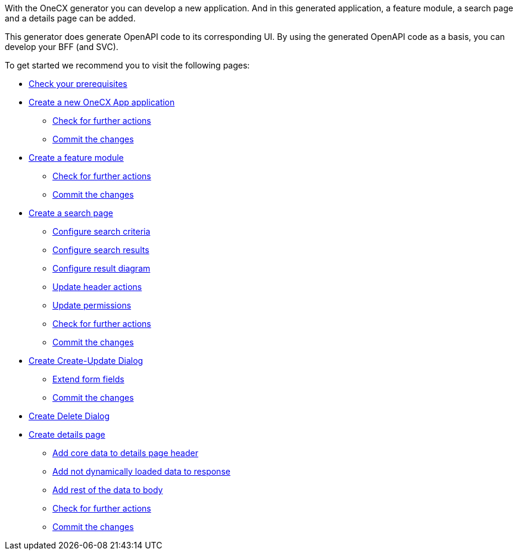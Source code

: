 With the OneCX generator you can develop a new application. And in this generated application, a feature module, a search page and a details page can be added.

This generator does generate OpenAPI code to its corresponding UI.
By using the generated OpenAPI code as a basis, you can develop your BFF (and SVC).

To get started we recommend you to visit the following pages:

* xref:getting_started/prerequisites.adoc[Check your prerequisites]
* xref:getting_started/createNewOneCXApp.adoc[Create a new OneCX App application]
** xref:getting_started/basicOneCXApp/checkForFurtherActions.adoc[Check for further actions]
** xref:getting_started/basicOneCXApp/commitTheChanges.adoc[Commit the changes]
* xref:getting_started/createFeatureModule.adoc[Create a feature module]
** xref:getting_started/feature/checkForFurtherActions.adoc[Check for further actions]
** xref:getting_started/feature/commitTheChanges.adoc[Commit the changes]
* xref:getting_started/createSearchPage.adoc[Create a search page]
** xref:getting_started/search/configureSearchCriteria.adoc[Configure search criteria]
** xref:getting_started/search/configureSearchResults.adoc[Configure search results]
** xref:getting_started/search/configureResultDiagram.adoc[Configure result diagram]
** xref:getting_started/search/updateHeaderActions.adoc[Update header actions]
** xref:getting_started/search/updatePermissions.adoc[Update permissions]
** xref:getting_started/search/checkForFurtherActions.adoc[Check for further actions]
** xref:getting_started/search/commitTheChanges.adoc[Commit the changes]
* xref:getting_started/createCreateUpdateDialog.adoc[Create Create-Update Dialog]
** xref:getting_started/create-update/extendFormFields.adoc[Extend form fields]
** xref:getting_started/create-update/commitTheChanges.adoc[Commit the changes]
* xref:getting_started/createDeleteDialog.adoc[Create Delete Dialog]
* xref:getting_started/createDetailsPage.adoc[Create details page]
** xref:getting_started/details/addCoreDataToDetailsPageHeader.adoc[Add core data to details page header]
** xref:getting_started/details/addNotDynamicallyLoadedDataToResponse.adoc[Add not dynamically loaded data to response]
** xref:getting_started/details/addRestOfTheDataToBody.adoc[Add rest of the data to body]
** xref:getting_started/details/checkForFurtherActions.adoc[Check for further actions]
** xref:getting_started/details/commitTheChanges.adoc[Commit the changes]